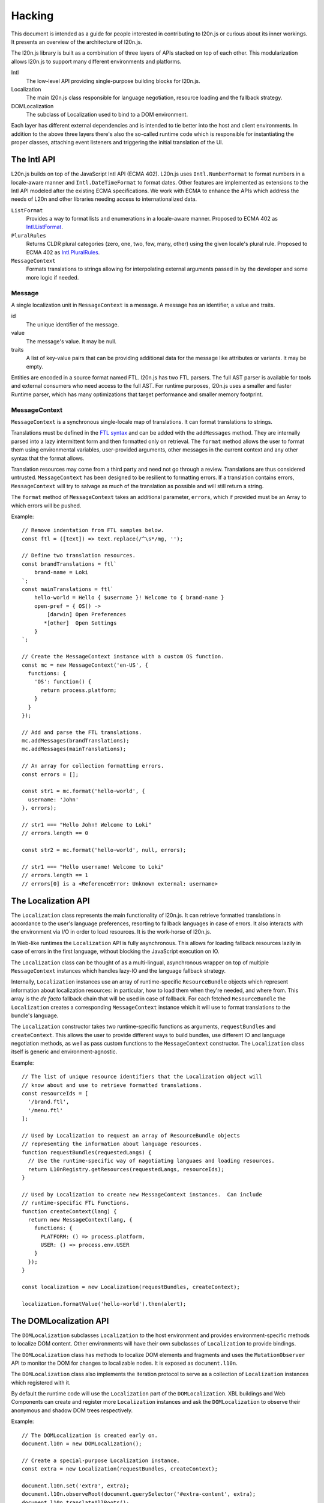 =======
Hacking
=======

This document is intended as a guide for people interested in contributing to 
l20n.js or curious about its inner workings.  It presents an overview of the 
architecture of l20n.js.

The l20n.js library is built as a combination of three layers of APIs stacked on 
top of each other.  This modularization allows l20n.js to support many 
different environments and platforms.

Intl
    The low-level API providing single-purpose building blocks for l20n.js.

Localization
    The main l20n.js class responsible for language negotiation, resource 
    loading and the fallback strategy.

DOMLocalization
    The subclass of Localization used to bind to a DOM environment.

Each layer has different external dependencies and is intended to tie better 
into the host and client environments.  In addition to the above three layers 
there's also the so-called runtime code which is responsible for instantiating 
the proper classes, attaching event listeners and triggering the initial 
translation of the UI.


The Intl API
============

L20n.js builds on top of the JavaScript Intl API (ECMA 402).  L20n.js uses 
``Intl.NumberFormat`` to format numbers in a locale-aware manner and 
``Intl.DateTimeFormat`` to format dates.  Other features are implemented as 
extensions to the Intl API modeled after the existing ECMA specifications.  We
work with ECMA to enhance the APIs which address the needs of L20n and other 
libraries needing access to internationalized data.

``ListFormat``
    Provides a way to format lists and enumerations in a locale-aware manner.  
    Proposed to ECMA 402 as `Intl.ListFormat`_.

``PluralRules``
    Returns CLDR plural categories (zero, one, two, few, many, other) using the
    given locale's plural rule. Proposed to ECMA 402 as `Intl.PluralRules`_.

``MessageContext``
    Formats translations to strings allowing for interpolating external 
    arguments passed in by the developer and some more logic if needed.


Message
------

A single localization unit in ``MessageContext`` is a message.  A message 
has an identifier, a value and traits.

id
    The unique identifier of the message.

value
    The message's value. It may be null.

traits
    A list of key-value pairs that can be providing additional data for the message like
    attributes or variants. It may be empty.

Entities are encoded in a source format named FTL. l20n.js has two FTL parsers.
The full AST parser is available for tools and external consumers who need
access to the full AST.  For runtime purposes, l20n.js uses a smaller and 
faster Runtime parser, which has many optimizations that target performance and 
smaller memory footprint.


MessageContext
--------------

``MessageContext`` is a synchronous single-locale map of translations.  It can 
format translations to strings.

Translations must be defined in the `FTL syntax`_ and can be added with the 
``addMessages`` method.  They are internally parsed into a lazy intermittent 
form and then formatted only on retrieval.  The ``format`` method allows the 
user to format them using environmental variables, user-provided arguments, 
other messages in the current context and any other syntax that the format 
allows.

Translation resources may come from a third party and need not go through 
a review.  Translations are thus considered untrusted.  ``MessageContext`` has been 
designed to be resilient to formatting errors.  If a translation contains 
errors, ``MessageContext`` will try to salvage as much of the translation as 
possible and will still return a string.

The ``format`` method of ``MessageContext`` takes an additional parameter, 
``errors``, which if provided must be an Array to which errors will be pushed.

Example::

  // Remove indentation from FTL samples below.
  const ftl = ([text]) => text.replace(/^\s*/mg, '');

  // Define two translation resources.
  const brandTranslations = ftl`
      brand-name = Loki
  `;
  const mainTranslations = ftl`
      hello-world = Hello { $username }! Welcome to { brand-name } 
      open-pref = { OS() ->
          [darwin] Open Preferences
         *[other]  Open Settings 
      }
  `;

  // Create the MessageContext instance with a custom OS function.
  const mc = new MessageContext('en-US', {
    functions: {
      'OS': function() {
        return process.platform;
      }
    }
  });

  // Add and parse the FTL translations.
  mc.addMessages(brandTranslations);
  mc.addMessages(mainTranslations);

  // An array for collection formatting errors.
  const errors = [];

  const str1 = mc.format('hello-world', {
    username: 'John'
  }, errors);

  // str1 === "Hello John! Welcome to Loki"
  // errors.length == 0

  const str2 = mc.format('hello-world', null, errors);

  // str1 === "Hello username! Welcome to Loki"
  // errors.length == 1
  // errors[0] is a <ReferenceError: Unknown external: username>


The Localization API
====================

The ``Localization`` class represents the main functionality of l20n.js.  It 
can retrieve formatted translations in accordance to the user's language 
preferences, resorting to fallback languages in case of errors.  It also 
interacts with the environment via I/O in order to load resources.  It is the 
work-horse of l20n.js.  

In Web-like runtimes the ``Localization`` API is fully asynchronous.  This 
allows for loading fallback resources lazily in case of errors in the first 
language, without blocking the JavaScript execution on IO.

The ``Localization`` class can be thought of as a multi-lingual, asynchronous 
wrapper on top of multiple ``MessageContext`` instances which handles lazy-IO 
and the language fallback strategy.

Internally, ``Localization`` instances use an array of runtime-specific 
``ResourceBundle`` objects which represent information about localization 
resources: in particular, how to load them when they're needed, and where from.  
This array is the *de facto* fallback chain that will be used in case of 
fallback.  For each fetched ``ResourceBundle`` the ``Localization`` creates 
a corresponding ``MessageContext`` instance which it will use to format 
translations to the bundle's language.

The ``Localization`` constructor takes two runtime-specific functions as 
arguments, ``requestBundles`` and ``createContext``. This allows the user to 
provide different ways to build bundles, use different IO and language 
negotiation methods, as well as pass custom functions to the ``MessageContext``
constructor.  The ``Localization`` class itself is generic and 
environment-agnostic.


Example::

  // The list of unique resource identifiers that the Localization object will 
  // know about and use to retrieve formatted translations.
  const resourceIds = [
    '/brand.ftl',
    '/menu.ftl'
  ];

  // Used by Localization to request an array of ResourceBundle objects 
  // representing the information about language resources.
  function requestBundles(requestedLangs) {
    // Use the runtime-specific way of nagotiating languaes and loading resources.
    return L10nRegistry.getResources(requestedLangs, resourceIds);
  }

  // Used by Localization to create new MessageContext instances.  Can include 
  // runtime-specific FTL Functions.
  function createContext(lang) {
    return new MessageContext(lang, {
      functions: {
        PLATFORM: () => process.platform,
        USER: () => process.env.USER
      }
    });
  }

  const localization = new Localization(requestBundles, createContext);

  localization.formatValue('hello-world').then(alert);


The DOMLocalization API
=======================

The ``DOMLocalization`` subclasses ``Localization`` to the host 
environment and provides environment-specific methods to localize DOM content.  
Other environments will have their own subclasses of ``Localization`` to
provide bindings.

The ``DOMLocalization`` class has 
methods to localize DOM elements and fragments and uses the 
``MutationObserver`` API to monitor the DOM for changes to localizable nodes.  
It is exposed as ``document.l10n``.

The ``DOMLocalization`` class also implements the iteration protocol to serve 
as a collection of ``Localization`` instances which registered with it.

By default the runtime code will use the ``Localization`` part of the
``DOMLocalization``.  XBL buildings and Web Components can create and register more 
``Localization`` instances and ask the ``DOMLocalization`` to observe
their anonymous and shadow DOM trees respectively.

Example::

  // The DOMLocalization is created early on.
  document.l10n = new DOMLocalization();

  // Create a special-purpose Localization instance.
  const extra = new Localization(requestBundles, createContext);

  document.l10n.set('extra', extra);
  document.l10n.observeRoot(document.querySelector('#extra-content', extra);
  document.l10n.translateAllRoots();

The ``DOMLocalization`` provides the methods to 
localize DOM fragments and elements::

  document.l10n.translateFragment(node).then(…);

It also provides helper methods for working with ``data-l10n-*`` attributes::

  document.l10n.setAttributes(node, 'hello-user', { user: 'Jane' });
  document.l10n.getAttributes(node);

  // -> { id: 'hello-user', args: { user: 'Jane' } }


Conclusion
==========

This was quite a lot of information to take in — and you did it!  You should 
now understand the structure and the flow of code in l20n.js. Go start hacking 
on it! :)

.. _Intl.ListFormat: https://github.com/zbraniecki/proposal-intl-list-format
.. _Intl.PluralRules: https://github.com/tc39/proposal-intl-plural-rules
.. _FTL syntax: syntax.rst
